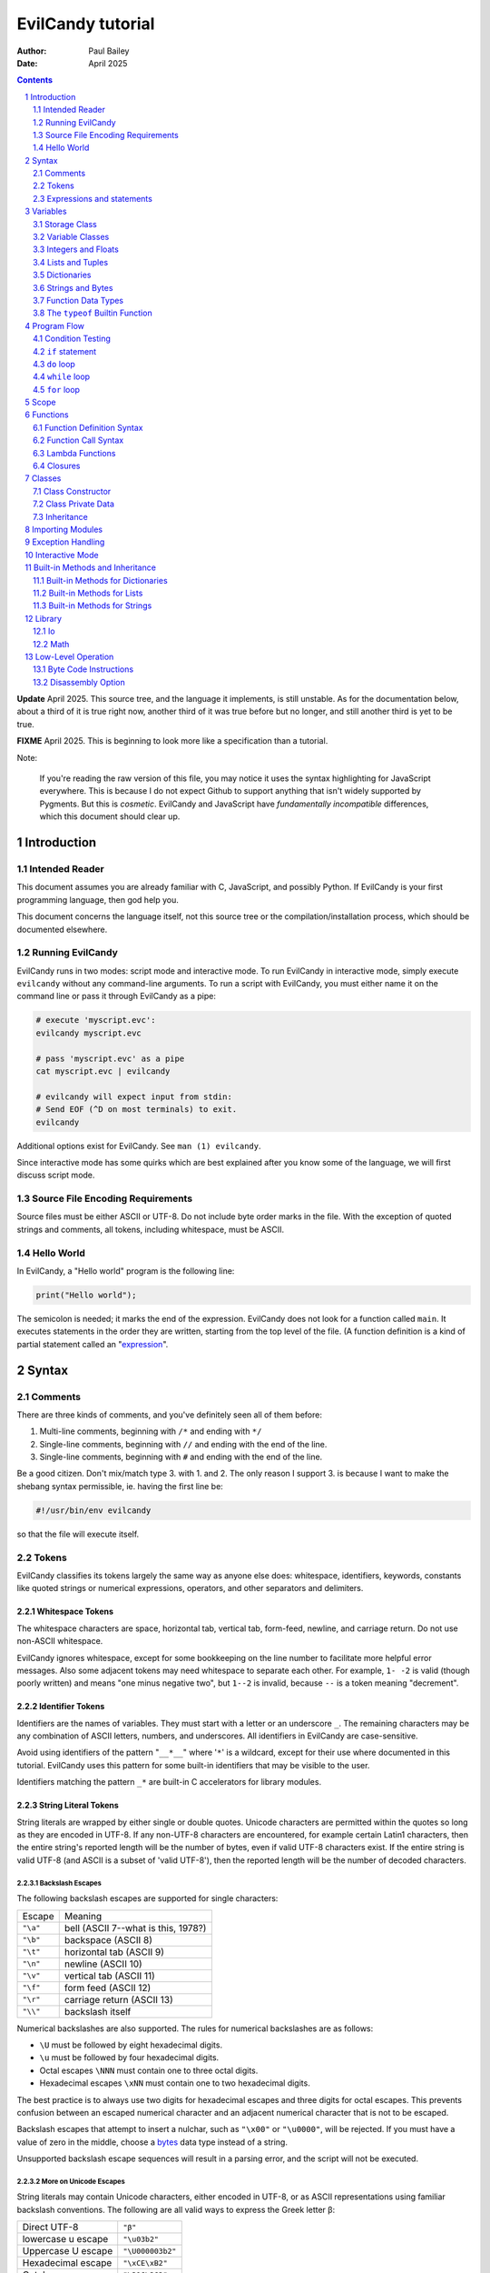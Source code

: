 ==================
EvilCandy tutorial
==================

:Author: Paul Bailey
:Date: April 2025

.. sectnum::

.. contents::
   :depth: 2

**Update** April 2025.  This source tree, and the language it implements,
is still unstable.  As for the documentation below, about a third of it
is true right now, another third of it was true before but no longer, and
still another third is yet to be true.

**FIXME** April 2025.  This is beginning to look more like a specification
than a tutorial.

Note:

        If you're reading the raw version of this file, you may notice
        it uses the syntax highlighting for JavaScript everywhere.
        This is because I do not expect Github to support anything that
        isn't widely supported by Pygments.  But this is *cosmetic*.
        EvilCandy and JavaScript have *fundamentally incompatible*
        differences, which this document should clear up.

Introduction
============

Intended Reader
---------------

This document assumes you are already familiar with C, JavaScript,
and possibly Python.  If EvilCandy is your first programming language,
then god help you.

This document concerns the language itself, not this source tree
or the compilation/installation process, which should be documented
elsewhere.

Running EvilCandy
-----------------

EvilCandy runs in two modes: script mode and interactive mode.
To run EvilCandy in interactive mode, simply execute ``evilcandy``
without any command-line arguments.  To run a script with EvilCandy,
you must either name it on the command line or pass it through
EvilCandy as a pipe:

.. code::

        # execute 'myscript.evc':
        evilcandy myscript.evc

        # pass 'myscript.evc' as a pipe
        cat myscript.evc | evilcandy

        # evilcandy will expect input from stdin:
        # Send EOF (^D on most terminals) to exit.
        evilcandy

Additional options exist for EvilCandy.  See ``man (1) evilcandy``.

Since interactive mode has some quirks which are best explained after
you know some of the language, we will first discuss script mode.

Source File Encoding Requirements
---------------------------------

Source files must be either ASCII or UTF-8.  Do not include byte order
marks in the file.  With the exception of quoted strings and comments,
all tokens, including whitespace, must be ASCII.

Hello World
-----------

In EvilCandy, a "Hello world" program is the following line:

.. code-block:: js

        print("Hello world");

The semicolon is needed; it marks the end of the expression.
EvilCandy does not look for a function called ``main``.
It executes statements in the order they are written,
starting from the top level of the file.  (A function definition
is a kind of partial statement called an
"`expression <Expressions and statements_>`_".

Syntax
======

Comments
--------

There are three kinds of comments, and you've definitely seen all of
them before:

1. Multi-line comments, beginning with ``/*`` and ending with ``*/``
2. Single-line comments, beginning with ``//`` and ending with the
   end of the line.
3. Single-line comments, beginning with ``#`` and ending with the
   end of the line.

Be a good citizen.  Don't mix/match type 3. with 1. and 2.  The only
reason I support 3. is because I want to make the shebang syntax
permissible, ie. having the first line be:

.. code-block:: bash

        #!/usr/bin/env evilcandy

so that the file will execute itself.

Tokens
------

EvilCandy classifies its tokens largely the same way as anyone else does:
whitespace, identifiers, keywords, constants like quoted strings or
numerical expressions, operators, and other separators and delimiters.

Whitespace Tokens
~~~~~~~~~~~~~~~~~

The whitespace characters are space, horizontal tab, vertical tab,
form-feed, newline, and carriage return.  Do not use non-ASCII whitespace.

EvilCandy ignores whitespace, except for some bookkeeping on the line
number to facilitate more helpful error messages.  Also some adjacent
tokens may need whitespace to separate each other.  For example, ``1- -2``
is valid (though poorly written) and means "one minus negative two",
but ``1--2`` is invalid, because ``--`` is a token meaning "decrement".

Identifier Tokens
~~~~~~~~~~~~~~~~~

Identifiers are the names of variables.  They must start with a letter
or an underscore ``_``.
The remaining characters may be any combination of ASCII letters, numbers,
and underscores.
All identifiers in EvilCandy are case-sensitive.

Avoid using identifiers of the pattern "``__*__``" where '``*``' is a
wildcard, except for their use where documented in this tutorial.
EvilCandy uses this pattern for some built-in identifiers that may be
visible to the user.

Identifiers matching the pattern ``_*`` are built-in C accelerators for
library modules.

String Literal Tokens
~~~~~~~~~~~~~~~~~~~~~

String literals are wrapped by either single or double quotes.
Unicode characters are permitted within the quotes so long as they
are encoded in UTF-8.  If any non-UTF-8 characters are encountered,
for example certain Latin1 characters, then the entire string's
reported length will be the number of bytes, even if valid UTF-8
characters exist.  If the entire string is valid UTF-8 (and ASCII
is a subset of 'valid UTF-8'), then the reported length will be the
number of decoded characters.

Backslash Escapes
`````````````````

The following backslash escapes are supported for single characters:

================ =====================================
Escape           Meaning
---------------- -------------------------------------
``"\a"``         bell (ASCII 7--what is this, 1978?)
``"\b"``         backspace (ASCII 8)
``"\t"``         horizontal tab (ASCII 9)
``"\n"``         newline (ASCII 10)
``"\v"``         vertical tab (ASCII 11)
``"\f"``         form feed (ASCII 12)
``"\r"``         carriage return (ASCII 13)
``"\\"``         backslash itself
================ =====================================

Numerical backslashes are also supported.  The rules for numerical
backslashes are as follows:

* ``\U`` must be followed by eight hexadecimal digits.
* ``\u`` must be followed by four hexadecimal digits.
* Octal escapes ``\NNN`` must contain one to three octal digits.
* Hexadecimal escapes ``\xNN`` must contain one to two hexadecimal digits.

The best practice is to always use two digits for hexadecimal escapes
and three digits for octal escapes.  This prevents confusion between
an escaped numerical character and an adjacent numerical character that
is not to be escaped.

Backslash escapes that attempt to insert a nulchar, such as ``"\x00"`` or
``"\u0000"``, will be rejected.  If you must have a value of zero in the
middle, choose a `bytes <Bytes Literals_>`_ data type instead of a string.

Unsupported backslash escape sequences will result in a parsing error,
and the script will not be executed.

More on Unicode Escapes
```````````````````````

String literals may contain Unicode characters, either encoded in
UTF-8, or as ASCII representations using familiar backslash
conventions.  The following are all valid ways to express the Greek
letter β:

================== ================
Direct UTF-8       ``"β"``
lowercase u escape ``"\u03b2"``
Uppercase U escape ``"\U000003b2"``
Hexadecimal escape ``"\xCE\xB2"``
Octal escape       ``"\316\262"``
================== ================

For the ``u`` and ``U`` escape, EvilCandy will encode the character as
UTF-8 internally.  Only Unicode values between U+0001 and U+10FFFF are
supported.

Quotation Escapes
`````````````````

If the string literal must contain the same quotation mark as the one
wrapping it, you may either backslash-escape it, or use the alternative
quote.  The following two lines will be interpreted exactly the same way:

.. code-block:: js

        "This is a \"string\""
        'This is a "string"'

String Literal Concatenation
````````````````````````````

Strings must begin and end on the same line.
If a string must wrap for the sake of readability,
write two string literals adjacent to each other.
The parser will interpret this as a single string token.
The following two examples are syntactically identical:

.. code-block:: javascript

        let s = "First line\n"  // first part of token
                "Second line";  // second part of token

.. code-block:: javascript

        let s = "First line\nSecond line";

Note:

        In EvilCandy's current implementation, this kind of concatenation
        is quicker than using the ``+`` operator, because it occurs while
        tokenizing the input.  The ``+`` operation, on the other hand,
        occurs at execution time, even when the l-value and r-value are
        expressed as literals.  This may change in the future.

Bytes Literals
~~~~~~~~~~~~~~

Bytes literals express the bytes data type (see `Strings and Bytes`_
below).  This is used for storing binary data in a octet sequence
whose values are within the range of 0 to 255.  Unlike with string
literals, bytes literals may contain a value of zero within.

Bytes literals are expressed with a letter ``b`` before the quotes.
As with string literals, they may be either single or double quotes.
Unlike strings, bytes literals must all be ASCII text.  To express
non-ASCII or unprintable values, use backslash escapes.  Do not
use Unicode escape sequences.  An example bytes literal:

.. code::

        b'a\xff\033\000b'

This expresses a byte array whose elements are, in order 97
(ASCII ``'a'``), 255 (``ff`` hex), 27 (``033`` octal), 0,
and 98 (ASCII ``'b'``).

Numerical Tokens
~~~~~~~~~~~~~~~~

EvilCandy interprets three kinds of numbers--integer, float, and complex.
See `Integers and Floats`_ how these are stored internally.

Literal expressions of these numbers follow the convention used by C,
except that you must not use numerical suffixes for integers or floats
Write ``12``, not ``12ul``; write ``12.0``, not ``12f``.  For complex
numbers, use only ``j`` or ``J`` as a numerical suffix for the imaginary
portion.  Do not use ``I``.  (Pretend like you're an engineer instead of
a computer scientist.)

The following table demonstrates various ways to express the number 12:

=========== ===========================
**integer expressions**
---------------------------------------
Decimal     ``12``
Hexadecimal ``0xC``
Octal       ``014`` [#]_
Binary      ``0b1100``
----------- ---------------------------
**float expressions**
---------------------------------------
Decimal     ``12.``, ``12.000``, *etc.*
Exponential ``12e1``, ``1.2e2``, *etc.*
----------- ---------------------------
**complex expressions**
---------------------------------------
Decimal     ``12 + 0j`` [#]_
Exponential ``12e1 + 0j``
=========== ===========================

Specific rules of numerical interpretation:
 * A prefix of '0x' or '0X' indicates a number in base 16 (hexadecimal),
   and it will be interpreted as an integer.
 * A prefix of '0b' or '0B' indicates a number in base 2 (binary),
   and it will be interpreted as an integer.
 * A number that has a period or an 'E' or 'e' at a position appropriate
   for an exponent indicates a base 10 float.
 * A number with an upper or lower-case ``j`` will be interpreted as an
   imaginary component of a complex number, whose value will be
   interpreted as a base 10 float [#]_.
 * A number beginning with a '0' otherwise indicates a base 8 (octal)
   number, and it will be interpreted as an integer.
 * The remaining valid numerical representations--those beginning with
   '1' through '9' and continuing with '0' through '9'--indicate a base 10
   (decimal) number, and they will be interpreted as an integer.

Note:

.. [#]
        The Python-style ``0o`` prefix for an octal number is not
        supported in this version.  It may be added in the future.

.. [#]
        There is no need to use decimals to "force" a complex number's
        components to be stored as floating-point values.  The 'j' suffix
        does that sufficiently enough

.. [#]
        Currently, there is no literal expression for a full real/complex
        value pair in a complex number.  An expression like ``1 + 1j``
        will actually be interpreted as two numbers: the integer 1 and
        the complex number (0 + 1j).  The addition will take place during
        runtime to convert the expression into a single complex number.
        Syntactically this is all the same thing, but speed improvements
        can be made in the future.

Keyword Tokens
~~~~~~~~~~~~~~

The following keywords are reserved for EvilCandy:

**Table 1**

============ ============ =============
Reserved Keywords
=======================================
``break``    ``continue`` ``catch``
``do``       ``else``     ``let``
``false``    ``finally``  ``for``
``function`` ``global``   ``has``
``if``       ``null``     ``return``
``this``     ``throw``    ``true``
``try``      ``while``
============ ============ =============

All keywords in EvilCandy are case-sensitive.  None are "soft"; you
cannot, for example, declare a variable named ``function``.  (Built-in
functions might be thought of as "soft keywords", however, since they
exist as global variables; local variables take precedence over global
variables.)

Operators
~~~~~~~~~

Besides *relational operators*, which will be discussed in `Program Flow`_,
EvilCandy uses the following operators:

**Table 2.**

+---------+-------------------------+
| Operator| Operation               |
+=========+=========================+
| *Binary Operators* A OPERATOR B   |
+---------+-------------------------+
| ``+``   | add, concatenation [#]_ |
+---------+-------------------------+
| ``-``   | subtract                |
+---------+-------------------------+
| ``*``   | multiply                |
+---------+-------------------------+
| ``/``   | divide                  |
+---------+-------------------------+
| ``%``   | modulo (remainder)      |
+---------+-------------------------+
| ``**``  | exponentiation          |
+---------+-------------------------+
| ``&&``  | logical AND             |
+---------+-------------------------+
| ``||``  | logical OR              |
+---------+-------------------------+
| ``&``   | bitwise AND [#]_        |
+---------+-------------------------+
| ``|``   | bitwise OR              |
+---------+-------------------------+
| ``<<``  | bitwise left shift      |
+---------+-------------------------+
| ``>>``  | bitwise right shift     |
+---------+-------------------------+
| ``^``   | bitwise XOR             |
+---------+-------------------------+
| *Unary Operators* (before operand)|
+---------+-------------------------+
| ``!``   | logical NOT             |
+---------+-------------------------+
| ``~``   | bitwise NOT             |
+---------+-------------------------+
| ``-``   | negate (multiply by -1) |
+---------+-------------------------+
| *Unary Operators* (after operand) |
+---------+-------------------------+
| ``++``  | Increment by one [#]_   |
+---------+-------------------------+
| ``--``  | Decrement by one        |
+---------+-------------------------+
| *Ternary Operators* [#]_          |
+---------+-------------------------+
| ``?``   |                         |
+---------+-------------------------+
| ``:``   |                         |
+---------+-------------------------+
| *Assignment Operators* [#]_       |
+---------+-------------------------+
| ``=``   | res = rval              |
+---------+-------------------------+
| ``+=``  | res = lval ``+`` rval   |
+---------+-------------------------+
| ``-=``  | res = lval ``-`` rval   |
+---------+-------------------------+
| ``*=``  | res = lval ``*`` rval   |
+---------+-------------------------+
| ``/=``  | res = lval ``/`` rval   |
+---------+-------------------------+
| ``%=``  | res = lval ``%`` rval   |
+---------+-------------------------+
| ``&=``  | res = lval ``&`` rval   |
+---------+-------------------------+
| ``|=``  | res = lval ``|`` rval   |
+---------+-------------------------+
| ``<<=`` | res = lval ``<<`` rval  |
+---------+-------------------------+
| ``>>=`` | res = lval ``>>`` rval  |
+---------+-------------------------+
| ``^=``  | res = lval ``^`` rval   |
+---------+-------------------------+

.. [#] For string and bytes data types, the plus operator concatenates
       the two strings.

.. [#] Except for the modulo operator, bitwise operators are valid when
       operating on integers, but not on floats.

.. [#] The "pre-" and "post-" of preincrement and postincrement are
       undefined for EvilCandy.  Currently increment and decrement
       operations must be their own expressions.

.. [#] The C-like ternary ``y ? a : b`` will evaluate to ``a`` if ``y``
       is true and ``b`` if ``y`` is false.  Currently, however, both
       ``a`` and ``b`` will be evaluated, so do not use this if there
       are side effects.

.. [#] In-place assignment operators (ie. ``+=`` instead of just ``=``
       are currently only permitted for primary variables, not their
       elements.  ``x += 2;`` is permitted, but not ``x.y += 2;``.  In the
       latter case, you need to express ``x.y = x.y + 2;``.


Expressions and statements
--------------------------

An *expression* is anything that can evaluated and assigned to a single
variable, such as ``1``, ``(1+x)/2``, ``my_function_result()``, and so on.

A *statement* may contain expressions.  Statements take two forms:

:single-line:   *stmt* ``;``
:block:         ``{`` *stmt* ``;`` *stmt* ``;`` ... ``}``

Blocks may be nested, thus each *stmt* above may be a block instead
of a single-line statement, in which case the semicolon is not required.
Braces can also be used to prevent `namespace clutter <Scope_>`_ when temporary
variables are needed.

Valid statements are:

Declaration
     ``let`` | ``global`` *identifier* [``=`` *expr*]

Assignment
     *identifier* | *expr* ``=`` *expr*

Expression [#]_
     *expr*

Program flow
     ``if (`` *expr* ``)`` *stmt* [``else`` *stmt*]

Program flow
     ``while (`` *expr* ``)`` *stmt*

Program flow
     ``do`` *stmt* ``while (`` *expr* ``)``

Program flow
     ``for (`` *stmt* ... ``)`` *stmt* [``else`` *stmt*]

Return
     ``return`` [*expr*]

Break
     ``break``

Continue
     ``continue``

Throw Exception
     ``throw`` *expr*

Handle Exception
     ``try`` *stmt*
     ``catch (`` *identifier* ``)`` *stmt*
     [``finally`` *stmt*]

Nothing [#]_

.. === ======================== ===================================================
.. 1.  Declaration              ``let`` | ``global`` *identifier* [``=`` *expr*]
.. 2.  Assignment               *identifier* ``=`` *expr*
.. 3.  Expression [#]_          *expr*
.. 4.  Program flow             ``if (`` *expr* ``)`` *stmt* [``else`` *stmt*]
.. 5.  Program flow             ``while (`` *expr* ``)`` *stmt*
.. 6.  Program flow             ``do`` *stmt* ``while (`` *expr* ``)``
.. 7.  Program flow             ``for (`` *stmt* ... ``)`` *stmt* [``else`` *stmt*]
.. 8.  Return                   ``return`` [*expr*]
.. 9.  Break                    ``break``
.. 10. Continue                 ``continue``
.. 11. Throw Exception          ``throw`` *expr*
.. 12. Handle Exception         ``try`` *stmt*
..                              ``catch (`` *identifier* ``)`` *stmt*
..                              [``finally`` *stmt*]
.. 13. Nothing [#]_
.. === ======================== ===================================================

.. [#] *expr* has limitations when starting a statement, see below.

.. [#] ie. a line that's just a semicolon ``;`` or a block that's just ``{}``.

Expressions
~~~~~~~~~~~

Above, *expr* means "thing that can be evaluated and stored in a
single variable". Some examples:

* Combination of literals and identifiers:

.. code-block:: js

        (1 + 2) / x

* Function definition:

.. code-block:: js

        function() {
                do_something();
        }

* List definition:

.. code-block:: js

        [ "this", "is", "a", "list" ]

* Dictionary definition:

.. code-block:: js

        { 'a': 1, 'b': 2 }

Some expressions are not permitted at the beginning of a statement.
A dictionary literal will be interpreted as the start of a block statement
(and will very shortly result in a syntax error).  Expressions beginning
with an *identifier* may not start a statement unless they are function
calls.  Otherwise EvilCandy will assume they are assignments (``x = y;``)
or empty expressions (``x;``), and throw a SyntaxError if the statement
does not match these patterns.  Outside of interactive mode, it makes
little sense anyway to make a statement with only an expression, unless
it has side effects (such as function calls).

But, for the sake of interactive mode, you can work around this by
wrapping the expression in parentheses.  So while this won't work:

.. code-block:: js

        // will cause a SyntaxError
        x + 1;

this will:

.. code-block:: js

        // will work
        (x + 1);

When parentheses surround only one expression this way, it will not
evaluate to a tuple.  It also has the benefit of making clear that the
statement is an expression.  Although EvilCandy will allow a statement
like:

.. code-block:: js

        // bad style  :(
        function(arg) {
                do_something();
        }(my_arg);

the better way to express it is

.. code-block:: js

        // better style :)
        (function(arg) {
                do_something();
        })(my_arg);

In the former case, it is not as obvious that the anonymous function
is being invoked as an IIFE.

let and global statements
~~~~~~~~~~~~~~~~~~~~~~~~~

``let`` and ``global`` are used for declaring primary variables, but not
their elements.  In an expression like ``big.giant['mess'].of().stuff``,
the first element, ``big``, is the primary variable, ``giant`` is an
element belonging to ``big``, and the rest are descendents.  ``let`` and
``global`` are only used for ``big`` in this case.

You may state:

.. code-block:: js

        let x = a;      // permissible

but not:

.. code-block:: js

        let x.y = a;    // not permissible

Variables
=========

Storage Class
-------------

Abstracting away how it's truly implemented, there are three storage
classes for variables:

1. *automatic* variables, those stored in what can be thought of as
   a stack.  These are destroyed by garbage collection as soon as
   program flow leaves scope.
2. *closures*, which are created dynamically during the instantiation of
   a new function handle.  These will be explained in greater depth later
   on.
3. *global* variables, which are a part of the global symbol table, and
   are available to all functions, even outside of a script's execution
   (if, say, a script is loaded by another).

Declaring variables
~~~~~~~~~~~~~~~~~~~

The JavaScript ``var`` keyword does not exist in EvilCandy.

Global and automatic variables have a very simple declaration syntax:

* All automatic variables must be declared with the ``let`` keyword:

  .. code-block:: js

          let x;  // or "let x = some_expression;"

* All global variables must be declared with the ``global`` keyword:

  .. code-block:: js

          global x; // or "global x = some_expression;"

This is true *no matter where you are in the program flow*.  This is
important for a couple of reasons.  First, you do not want to declare
a global variable inside of a function or program flow statement
which may execute more than once, or you will get an error.  Second,
functions cannot access automatic variables at the file scope after
the functions' instantiations.

This merits special attention, because it is fundamentally different
from both JavaScript and Python.  **File-scope automatic variables
are not "global" to the functions within that file**.  Instead they
become Closures_, just as a parent function's local variables become
closures to a nested function.  Given the following code:

.. code-block:: js

        global a = 10;
        let b = 10;
        let myfunc = function() {
                a++;
                b++;
        };
        myfunc();
        myfunc();
        print('a:', a)
        print('b:', b));

The output will be:

.. code::

        a: 12
        b: 10

This is because ``b`` inside of ``myfunc`` is a *closure*, a variable
which was instantiated with a value of 10 when ``myfunc`` was created.
Any manipulation of ``b``, reading or writing, done by ``myfunc`` upon
later calls to it will be with the closure, not the outer variable.
*Full* access to automatic variables is only available to code at the
same function scope, where a script is thought of as a function itself.
(There's an additional block-level scope for program flow, but that does
not create closures from variables in the same function; this is
discussed in Scope_ below).

If a script needs its nested functions to access several script-level
variables normally, it can instead create a single file-scope dictionary,
for example ``let locals = { /*...*/ }``.  This works because dictionaries
are mutable objects (see `Dictionaries`_ below).  It has the added benefit
of clarity.  If you see ``locals.x`` instead of just ``x``, it's clearer
what's being manipulated.

If a script at any level tries to access a variable that has not yet been
declared, the global-variables will be searched, even if no ``global``
declaration has been made.  (Implementation-wise, global variables are
entries in a dictionary.)  This is because the parser cannot tell if a
symbol is expected to have been added by an imported script or not.  So
if the symbol truly does not exist, it will be a runtime error instead of
a load-time error.  To catch these mistakes sooner, at parsing time,
instead of later, global variables are generally to be avoided.  See
`Importing Modules`_ below how a source-tree of EvilCandy scripts can be
run from the top level without having to add global variables.

Implementation note:

   Automatic variables are not, in the low-level implementation,
   accessed by name.  Rather, they are accessed as offsets from a frame
   pointer, cooked into the pseudo-assembly instructions at parsing time.
   It means that automatic variables are technically much faster than
   global variables.  This speed advantage is mostly only useful with
   algorithmically intense pure functions which need to repeatedly
   manipulate local variables.

   On the other hand, most other kinds of data accesses will be to a
   variable's dictionary attributes, which has approximately the same
   speed as accessing global variables.  So the real reason to avoid
   unnecessary global variables at the file scope is not speed; it's
   just to prevent namespace clutter.

:TODO: niche topic, move these elsewhere

There are two instances where global variables can be quite useful:

1. Prevent cyclic importing of the same script.  When EvilCandy detects
   runaway recursion, it will not raise an exception.  Instead it will
   print a fatal-error message and abort.  This is a problem for complex
   projects where a top-level script may have to import an entire
   hierarchy of subordinate scripts.  Global variables can work around
   this roughly the way preprocessor macros can prevent C headers from
   recursively including themselves:

   .. code::

        $ cat definitions.evc   # some import named 'definitions.evc'

        if (!exists('MYPROJECT_DEFINITIONS_EVC')) {
                global MYPROJECT_DEFINITIONS_EVC;

                // The rest of the script here
        }
        // script returns 'null' by default

2. A work-around for an interactive-mode quirk, where the stack is
   cleared for every top-level statement.  This is considered a design
   flaw, so it may get fixed in a later versions of EvilCandy.

   .. code::

        $ ./evilcandy

        let a = 1;
        print(a);
        [EvilCandy] NameError Symbol a not found

        # need a to be global
        global a = 1;
        print(a);
        1

        # alternatively, wrap it all in a function or a block.
        {
                let a = 1;
                print(a);
        }
        1

Variable Classes
----------------

Besides storage class, variables also have their own properties,
attributes, behavior, etc., usually called "class", but which
I'll usually call "type" (a consequence of writing too much C).

The default class of variable is ``null``, whose type is "empty".
When declaring a variable without an initializer, it is set to this.
The table below lists the other main types.  More exist, but these
are the ones that can be initialized with a literal expression
or sequence of literal expressions.  Others require at least a
built-in function to create.

**Table 4**

========== ========================== =========
Type       Declaration Example        Mutable?
========== ========================== =========
integer    ``let x = 0;``             no
float      ``let x = 0.;``            no
list       ``lex x = [];``            yes
dictionary ``let x = {};``            yes
tuple      ``let x = ();`` [#]_       no
string     ``let x = "";``            no
bytes      ``let x = b"";``           no
function   ``let x = function() {;}`` no
========== ========================== =========

.. [#]
        When expressing a tuple literally, it may have two or more
        elements, or none.  Parentheses wrapped around exactly one
        element will cause the expression to evaluate to that element
        rather than a tuple.

*Mutable* and *immutable* are terms I am borrowing from Python.
I would prefer to use "pass-by-reference" or "pass-by-value",
but that would confuse anyone trying to develop the interpreter's C code,
since under the hood *everything* is pass-by-reference.
But at the script level, there are no
"pointers" in EvilCandy; there are only the *names* of variables (another
term I'm borrowing from Python).  When modifying an "immutable" variable
like an integer named, say, "x", it means that "x" will no longer point
at the old variable and will instead point at the new variable.

"Mutable" variables, on the other hand, are murkier.  A list could undergo
an operation that modifies itself, and thus all *names* pointing at it
will simultaneously have a variable that was modified under their feet.
But any assignment to a *name* will still replace the old handle with
the new one (unless, by chance, the *name* is merely getting assigned to
the same variable it is pointing at).

Since I can't think of a less confusing way to put it, I will
just demonstrate in code by example.

Immutable example (strings, integers, floats, bytes):

.. code-block:: js

        let a = 'hello';
        let b = a;
        b += ' world';  // will not affect a
        print(a);
        print(b);

The output will be:

.. code::

        hello
        hello world

Mutable example (dictionaries, lists):

.. code-block:: js

        let a = [0, 1, 2];
        let b = a;
        b[0] = 'not zero';  // will affect a too
        print(a);
        print(b);

The output will be:

.. code::

        ['not zero', 1, 2];
        ['not zero', 1, 2];

This mutability of lists and dictionaries is preferable in many cases
(for example, when multiple methods of the same instance need to
manipulate the same private data, a mutable closure is essential).
But there are ways to make shallow copies.

.. code-block:: js

        let d1 = { 'a': 1, 'b': 2 };
        let a1 = [ 'a', 'b', 'c' ];

        // use .copy() for dictionary or just slicing for list
        // to get a shallow copy of a1 and d1
        let d2 = d1.copy();
        let a2 = a1[:];

        // these will not affect d1 or a1
        d2.a = 'not 1';
        a2[0] = 'z';

All *names* in EvilCandy are dynamically typed.  That is, if you declare
``x`` to be an integer and later assign the value ``"some string"`` to
it, then it will now become a string.  This does not require you to
re-declare the variable; doing so will result in an error if it is in
scope.

Integers and Floats
-------------------

All integers are stored as *signed* 64-bit values.
The highest positive integer that can be processed by EvilCandy
is 9223372036854775807.  The lowest negative integer that can
be processed by EvilCandy is -9223372036854775808.

All floats are stored as IEEE-754 double-precision floating point
numbers.  The largest-magnitude finite value of a float in EvilCandy
is positive or negative 1.7976931348623157e+308.  The
smallest-magnitude non-zero value is 2.2250738585072014e-308.

The literal expression of integers and floats are discussed
in `Numerical Tokens`_.

When both integers and floats are used in calculations, the
result will always be float.

.. code::

        print(2 / 3);
        0
        print(2.0 / 3);
        0.66666666666666663

Lists and Tuples
----------------

Lists are rudimentary forms of numerical arrays.  These are not
efficient at managing large amounts of data.
Use bytes for that.  (There is also a "floats" data type in
development for manipulation of large arrays of numbers,
such as for DSP or statistics.)

Once created, lists may not be indexed outside of their bounds.
Lists have a built-in method ``.append`` that may be used to
grow the list.

Set an existing member of a list using the square-bracket notation:

.. code-block:: js

        x[3] = 2;

De-reference lists with the same kind of notation:

.. code-block:: js

        y = x[3];

In the above example, ``3`` may be a variable or more complex expression,
but it **must** evaluate to an integer.  It may not be floating point or
string.

Slices are also permitted, however the value will be another list, even
if the resulting size is one:

.. code-block:: js

        let x = [1, 2, 3];
        print(x[1]);
        print(x[1:2]);

will produce an output of:

.. code::

        2
        [2]

Declare a list containing multiple entries with commas between them,
like so:

.. code-block:: js

        let x = [1, 4, 2];

Do **not** place a comma after the last variable.

:TODO: Too strict? Neither Python nor JavaScript enforces this.

Lists are mutable.  In the example:

.. code-block:: js

        let x = [1, 3, 4];
        let y = x;
        y[0] = 0;

The last line will change the contents of ``x`` as well as ``y``.
However, slices create new lists, so if you prefer that ``y`` receive
a shallow copy of ``x``, you can do the following:

.. code-block:: js

        let x = [1, 2, 4];
        let y = x[:];
        y[0] = 0;

Setting ``y[0]`` in this way will not affect ``x``.

Tuples are the same as lists in every way but three:

1. Tuples expressions use parentheses instead of square brackets.
2. Tuples are immutable, while lists are not.
3. Tuples cannot be expressed literally with a single value, or the
   expression will be the value contained, not a tuple.  ``(1)``
   will evaluate to the integer 1, not a tuple containing 1 [#]_

.. [#]  I'm working on a built-in function that can create a tuple
        of any size.

Dictionaries
------------

A dictionary is referred to as an "object" in JavaScript.  There are
good reasons to keep that terminology, since EvilCandy's
JavaScript-like notation for dictionaries treats its members like class
attributes.  This is the data class for building up user-defined object
classes.  However, I chose the Python terminology, because calling one
object an "object" to distinguish it from other objects is just plain
confusing.

A dictionary is an associative array--an array where you may de-reference
it by enumeration instead of by index number.

Dictionary Literals
~~~~~~~~~~~~~~~~~~~

A dictionary may be declared in an initializer using syntax of the form::

        {
                KEY_1: VALUE_1,
                KEY_2: VALUE_2,
                ...
                KEY_n: VALUE_n
        }

as in the example:

.. code-block:: js

        let x = {
                thing: 1,
                foo: function () { bar(); }
        };

Note the lack of a comma between the last attribute and the closing
brace.  Unlike with most JavaScript interpreters, this is strictly
enforced with EvilCandy.

A **key** may be either an identifier token or quoted text.  This could be
useful if you want keys that have non-ASCII characters or characters
that violate the rules of identifier tokens [#]_:

.. code-block:: js

        let mydict = {
                pi:  3.14159,
                '✓': 'checkmark'
        };

Take care to be consistent how Unicode combinations are entered,
or you may unwittingly use the wrong key later when trying to
retrieve the value.
An explanation of the normalization issue can be found at Unicode's
website `here <https://unicode.org/reports/tr15/>`_.)
Currently EvilCandy does not perform NFKC normalization on Unicode
characters.
Bytes expressions are not allowed for dictionary keys.

.. [#]
        Currently keys may not be bytes objects, but that may change
        in the future.

A **value** may be any data type the user has access to.  Since these
could be functions, dictionaries are useful for object-oriented
programming (see Classes_ below).

While expressing dictionary literals, its values and keys need
not be literals; they may be computed in runtime instead.  However,
the computed keys must be in square brackets, and they must evaluate
to a string data type:

.. code-block:: js

        let key = 'a';
        let value = 1;

        let dict1 = { key: value };
        let dict2 = { [key]: value };

        print('dict1: ', dict1);
        print('dict2: ', dict2);

will output

.. code-block::

        dict1: {'key': 1}
        dict2: {'a': 1}

Note:

        Although this makes it possible to runtime-generate keys, for
        example you could express an entry as ``[k1+k2]: val``,
        this may affect speed due to the increased probability of
        repetitive hash calculating on later dictionary lookups.


Adding Dictionary Attributes
~~~~~~~~~~~~~~~~~~~~~~~~~~~~

A dictionary may be assigned an empty associative array (``{}``),
and have its attributes added later.  Unlike with lists, you do not
need a special "append" callback:

.. code-block:: js

        let x = {};

        // 'thing' does not exist yet; this will create it
        x['thing'] = 1;

        // 'thing' uses valid identifier syntax, so you may also use dot notation.
        x.thing = 2;

The associative-array notation requires the attribute key to be written
as either a quoted string (``'thing'`` in the example above),
or as a variable which evaluates to a string, like so:

.. code-block:: js

        let key = 'thing';
        x[key] = 1;

Either way, if the key's characters adhere to the rules of an identifier
token, it may still be de-referenced using dot notation.

.. code-block:: js

        x['thing'] = 1;
        // this works because 'thing' is a valid identifier name
        let y = x.thing;

Getting Dictionary Attributes
~~~~~~~~~~~~~~~~~~~~~~~~~~~~~

A dictionary may be de-referenced using the same kind of notation
used for setting attributes: dot notation and associative-array
notation.

.. code-block:: js

        let a = x.thing;
        let b = x["thing"];

Unlike with setting a dictionary's entries, you may not read
an entry unless it already exists.

.. code-block:: js

        let a = { 'a': 1 };
        let x = a.a;    // vailid
        let y = a.b;    // invalid! You will receive an error.

To be sure a dictionary has an entry before accessing it,
use the dictionary's built-in ``.hasattr`` method.

.. code-block:: js

        let y;
        if (a.hasattr('b')) {
                y = a.b;
        } else {
                // do some error handling
                ;
        }

Note:

        See rant above.  EvilCandy does not distinguish between an object
        class's built-in attributes and a dictionary's entries.  Compare
        this to Python's distinct ``hasattr`` and ``in`` keywords.  This
        is simultaneously one of the best and one of the most annoying
        things about JavaScript which EvilCandy nevertheless imitates.)

:TODO:
        The remaining subsections for "Dictionaries" are out of date
        and don't belong here anyway.  Move them to a section on
        user-defined classes and rewrite them there.

Dictionary Insertion Order
~~~~~~~~~~~~~~~~~~~~~~~~~~

Dictionary insertion order is not preserved, nor may its contents be
accessed with numerical subscripts.  When iterating over the members
of a dictionary, however, the iteration will be in alphabetical order
of its keys.

Dictionary Union Operator
~~~~~~~~~~~~~~~~~~~~~~~~~

The pipe character ``|`` acts as a union operator when its left and
right values are both dictionaries.  In the case of

.. code:: js

        c = a | b;

``c`` will be set to a dictionary that has all of ``a``'s contents as
well as ``b``.  If there are any matching keys between the two, the
right-hand side will take precedence.  `Inheritance`_ might look like:

.. code:: js

        let new_obj = base_1() | base_2() | {
                /* ...new or overriding values... */
        };

where ``base_x()`` are base-class constructors which return dictionaries
for  ``new_obj`` to inherit, and the dictionary on the right contains
either additional values or overriding values which are specific for the
newly created.  This does not perform any in-place manipulation; the
dictionaries in the union loop will not be affected, except for the
result, ``new_obj`` [#]_.

This is also useful for selectively overriding default parameters (see
the ``makebox`` example in `Function Definition Syntax`_ below).

.. [#]

        As an implementation note, there is a slight speed advantage to
        an in-place operation, but it is far *too* slight to justify
        itself compared to the cleanliness and consistency of treating
        all binary operators in the same way for every type.

Strings and Bytes
-----------------

In EvilCandy a string is a sequence of text.  Internally, they are
nulchar-terminated C strings with additional metadata.  They can be
represented by string literals (see `String Literal Tokens`_ above).

Bytes are binary data arrays whose values are unsigned, in the range
0 to 255.

Strings are intended to be thought of in a more abstract sense than
bytes.  When iterated over or accessed by subscript, bytes return an
integer and strings return a single-character string.

.. code-block:: js

        let mybytes  = b'hello';
        let mystring = 'hello';
        print(mybytes[0]);
        print(mybytes[0:1]);
        print(mystring[0]);

will output:

.. code-block:: js

        104
        b'h'
        h

Bytes and strings are both immutable.  You may read a subscript but you
may not assign a subscript.

Function Data Types
-------------------

A function executes code and returns either a value or an empty variable.

In EvilCandy, **all functions are anonymous**.
The familiar JavaScript notation:

.. code-block:: js

        function foo() {...

is **not** permitted.  Instead declare a function by assigning it
to a variable:

.. code-block:: js

        let foo = function() {...

(More on this `later <Functions_>`_ when I get into the weeds of
IIFE's, lambdas, closures, and the like...)

The ``typeof`` Builtin Function
-------------------------------

A variable can have its type checked using the builtin ``typeof``
function.  This returns a value type string.  Depending on the
type, it will be one of the following:

**Table 5**

========== =======================
Type       ``typeof`` Return value
========== =======================
bytes      "bytes"
dictionary "dictionary"
float      "float"
function   "function"
integer    "integer"
list       "list"
null       "empty"
string     "string"
tuple      "tuple"
========== =======================

Program Flow
============

In this section, *condition* refers to a boolean truth expression.
Since program flow requires this, let's start there...

Condition Testing
-----------------

*condition* is evaluated in one of two ways:

1. Comparison between two objects

   *expr* OPERATOR *expr*

2. Comparison using the ternary operators

   *expr* ``?`` *expr* ``:`` *expr*

3. Testing a single object for truthiness:

   *expr*


Condition testing may be expanded with boolean operators
already mentioned (``&&``, ``||``, etc.).  The final result
will be either ``true`` or ``false``.

Comparison between two objects
~~~~~~~~~~~~~~~~~~~~~~~~~~~~~~

Comparisons have two expressions with a relational
operator between them.  The relational operators are:

**Table 6**

======== ========================
Operator Meaning
======== ========================
==       Equals
!=       Not equal to
<=       Less than or equal to
>=       Greater than or equal to
<        Less than
>        Greater than
``has``  Contains as an element
======== ========================

If the two values are an integer and a float (in either order), then
the integer's floating point conversion will be used for the comparison.
In all other occasions where the left and right values are **different
types**, the result will be a string comparison of their type names.

The **has** keyword is a special kind of binary operator.  The expression
``a has b`` is true if ``b`` is an element contained by ``a`` [#]_.
This keyword is for stored element only, not built-in attributes or
properties of the class.
``'abc' has 'ab'`` will be true but ``'abc' has 'rstrip'`` will be false.
This can be used to prevent exceptions before dereferencing a dictionary
in case the key is not found.

.. code-block:: js

        if (arg has 'sep')
                sep = arg.sep;
        else
                sep = my_default_sep;

However, there are far more efficient ways of doing this rather than
using ``has``.  In cases of keyword-argument unpacking, use a dictionary
union operator ``|`` to let users overrule a dictionary of defaults whose
keys are certain to exist.  In cases where a key is considered
non-optional or a missing key is considered an error, wrap the code in a
``try``/``catch`` statement, so that the slow path occurs only when a
dictionary's key is missing, and the normal path wastes no time with
checking.

Do not compare one object to ``true`` or ``false`` directly.  Instead,
use the single-object method.

.. [#]

        I would have used Python's ``in`` keyword, which is just the
        same thing but with the object and subject swapped, but that
        would encourage users to use the wrong format for ``for`` loops
        and then get frustrated with the syntax errors.

Testing a single object for truthiness
~~~~~~~~~~~~~~~~~~~~~~~~~~~~~~~~~~~~~~

Boolean expressions ``true`` and ``false`` are actually integer types.
They are aliases for 1 and 0, respectively.  They were intended for
convenient assignments and return values, not for comparisons.  The
expressions ``(null == false)`` and ``(null == true)`` *both* evaluate
to ``false``!  So instead of ``if (my_variable == true)`` you should
just use ``if (my_variable)``, which means "does this expression evaluate
to 'true'?".

The following conditions result in a variable evaluating to *true*:

:FIXME: This table is what it **should** be, I need to update code (see `to-do <./to-do.txt>`_)

**Table 7**

============ ==================================================
Type         Condition
============ ==================================================
empty (null) false always
integer      true if != 0
float        true if != 0.0
list         true if its size is greater than zero
bytes        true if its size is greater than zero
tuple        true if its size is greater than zero
dictionary   true if it has at least one entry
string       true if not the empty "" string
function     true always
============ ==================================================

``if`` statement
----------------

An ``if`` statement follows the syntax::

        if (CONDITION)
                STATEMENT

If *statement* is multi-line, it must be surrounded by braces.

If condition is true, *statement* will be executed, otherwise it will
be skipped.

``if`` ... ``else if`` ... ``else`` chain
~~~~~~~~~~~~~~~~~~~~~~~~~~~~~~~~~~~~~~~~~

The ``if`` statement may continue likewise::

        if ( CONDITION_1 )
                STATEMENT_1
        else if ( CONDITION_2 )
                STATEMENT_2
        ...
        else
                STATEMENT_N

This is analogous to the ``switch`` statement in C and JS (but which is
not supported here).

``do`` loop
-----------

The ``do`` loop takes the form::

        do
              STATEMENT
        while ( CONDITION );

*statement* is executed the first time always, but successive executions
depend on *statement*.

``while`` loop
--------------

The ``while`` loop takes the form::

        while ( CONDITION )
                STATEMENT

``for`` loop
------------

There are two kinds of ``for`` loops.

C-Style ``for`` loop
~~~~~~~~~~~~~~~~~~~~

The statement::

        for ( STATEMENT_1; CONDITION; STATEMENT_2 )
                STATEMENT_3

is equivalent to::

        STATEMENT_1
        while ( CONDITION ) {
                STATEMENT_3
                STATEMENT_2
        }

The iteration step (the *statement_2* part of the ``for`` loop header)
is one of only two cases where a single-line expression does not end in a
semicolon; the other is with EvilCandy's notation for tiny lambdas.

You may declare the iterator in *statement_1* with ``let``, e.g.:

.. code-block:: js

        for (let i=0; i < n; i++) {...

in which case ``i`` will be visible inside the loop but not outside of
it.  However, this only works if ``i`` has not been declared yet in the
outer scope, or you will get a multiple-declaration error.  (See Scope_.)

**This is highly deprecated.** It's great for a low-level language like
C, but not so great for a high-level language like EvilCandy.  Use the
method discussed below instead.

EvilCandy-Preferred ``for`` loop
~~~~~~~~~~~~~~~~~~~~~~~~~~~~~~~~

The statement::

        for ( NEEDLE, HAYSTACK )
                STATEMENT

is equivalent to Python's

.. code-block:: python

        for NEEDLE in HAYSTACK:
                STATEMENT

*needle* must be a single-token identifier, declaring a new local
variable which will only be visible within the scope of the for loop.
This is (currently) the only occasion outside of a function definition
where an automatic variable may be declared without the ``let`` statement.

*haystack* is an iterable object, and for each iteration of the loop,
*needle* will be set to a different member of *haystack*, in order.
If *haystack* is a dictionary (and therefore not sequential), then
*needle* will be set to each member of its keys rather than its values.
Since the insertion order is not preserved for dictionaries, the order of
iteration will be alphabetical instead.

In EvilCandy, a trivial example may be the following, which prints
all the keys and values in some dictionary ``mydict``:

.. code-block:: js

        for (key, mydict) {
                print('key:', key);
                print('val:' mydict[key]);
        }

If you need to iterate over a sequence of numbers, you can use the
``range()`` built-in function to create an object which will iterate for
you.  This is based on Python's range object.  As with Python, a
``range`` object is highly compact; its members are not stored in memory,
but rather they are retrieved algorithmically upon request; considering
that only three parameters (start, stop, and step) constitute all the
necessary computation, this is actually faster in EvilCandy than its C-style for loop.
the built-in ``range()`` function takes 1 to three arguments, all integers.
The prototype is:

.. code::

        // when start and step are not provided as arguments,
        // the defaults are start=0 and step=1
        range(STOP);
        range(START, STOP);
        range(START, STOP, STEP);

For those who prefer the JavaScript-like ``.foreach`` object methods,
these exist too, but they have the overhead of frame swapping, and should
not be used in algorithmically intense scenarios.

``for`` - ``else`` combination
~~~~~~~~~~~~~~~~~~~~~~~~~~~~~~

Warning! Deprecated!

        'else' will be replaced by a different keyword

        Even though I dislike keyword bloat, repurposing 'else' here is
        poorly suited to EvilCandy's JS-like notation, where someone's sloppy
        neglect of braces can give rise to misleading indentation.  Consider
        something like "for...if...else".  If braces were not used, the
        'else' is the response to 'if', no matter how it was indented.
        Even more misleading is "if...for...else".

        So I will probably replace it with 'otherwise', 'orelse', or just
        'orlse', as in 'there better be no bugs in this code, orlse...'

EvilCandy's ``for`` loop has an optional following ``else`` statement,
another imitation of Python.  In the following example (cribbed and adapted
straight from an algorithm in the python.org `documentation
<https://docs.python.org/3.12/tutorial/controlflow.html#for-statements>`_):

.. code-block:: js

        // Print prime numbers from 2 to 10
        for (let n = 2; n < 10; n++) {
                for (let x = 2; x < n; x++) {
                        if ((n % x) == 0)
                                break;
                } else {
                        print(n);
                }
        }

the ``break`` statement escapes completely from the inner ``for`` loop;
but if the loop continues to iterate until failure of the ``x < n`` test,
the statement in the ``else`` block will be executed.

Scope
=====

I have already mentioned global variables, and function- and file-scope
automatic variables.  If a statement is in its block form, ie. it is
surrounded by braces ``{`` and ``}``, or if it is inside a program flow
statement like a ``for`` loop, any automatic variables declared in that
scope will be visible only until program flow leaves that scope.  The
code in these blocks still have full access to their functions' local
variables also in scope--they have not become closures--so new variables
still may not violate he namespace.

In the following example, ``x`` is only visible inside the ``if`` statement.

.. code-block:: js

        let thing = function(a, b) {
                if (b) {
                        let x = b;
                        ...
                }

                // THIS WON'T WORK!!
                let a = x;  // x no longer exists
                ...

However, automatic variables **may** supersede global variables with the
same name.  The following code is valid:

.. code-block:: js

        // at the global level
        global a = 1;

        let thing = function(b) {
                if (b) {
                        // local a takes precedence over global a
                        let a = 2;
                        ...
                } else {
                        // local a left scope and may be re-declared
                        let a = 3;
                        ...

But the following will not work, because the second declaration of ``a``
occurs while the first declaration--an automatic variable in the same
function--is still in scope:

.. code-block:: js

        let thing = function(b) {
                let a = 1;
                if (b) {
                        // THIS WON'T WORK
                        let a = 2; // local a still in scope
                        ...

Functions
=========

Function Definition Syntax
--------------------------

Function definitions take the form::

        function(ARGS)
                STATEMENT

**statement** should be a block statement (ie. have braces) even if it's a
single-line expression (it's just good practice), but EvilCandy does not
enforce that.  **args** is a group of identifiers, delimited by commas,
which will be used to identify the caller's parameters.

Unlike JavaScript, EvilCandy enforces mandatory argument passing, and
will throw an ArgumentError exception if too many or too few arguments
are passed.  However, there are a couple of exceptions:

A function prototype may contain a 'starred' argument on the right:

.. code-block:: js

        let foo = function(a, b, *c) { ...

``foo`` is, in this example, a *variadic* function.  Here ``a`` and ``b``
are mandatory arguments.  ``c`` will be a list (whose size may be zero),
containing any additional arguments the caller passed beyond ``a`` and
``b``.

A function prototype may contain a 'double-starred' argument on the
right:

.. code-block:: js

        let foo = function(a, b, **kw) { ...

In this example, the caller again must explicitly pass arguments for
``a`` and ``b``, but it may also pass keyword arguments, which will then
be put into the dictionary ``kw``.  If no keywords were provided, ``kw``
will be an empty dictionary.

.. note::

        This might change, since it's more efficient to pass 'null'
        to functions if no keywords or surplus arguments were passed.

Arguments must be defined in the following order, left to right:

#. Mandatory arguments
#. Argument for variadic functions
#. Keyword arguments

As a more full example, EvilCandy's ``print`` function would have
the following prototype (except that it's actually a built-in C function):

.. code-block:: js

        global print = function(*args, **kw) { ...

Since EvilCandy will throw an exception when de-referencing a dictionary
with keys that do not exist, safely unpacking the keyword arguments can
take a couple of forms:

1. The clunky way:

   .. code-block:: js

        let makebox = function(size, height, **kw) {
                let outline = false;
                let fill    = false;
                if (kw has 'outline')
                        outline = kw.outline;
                if (kw has 'fill')
                        fill = kw.fill;
                /* ...the rest of the function... */

2. The elegant way:

   .. code-block:: js

        let makebox = function(size, height, **kw) {
                let opts = {
                        /* default opts */
                        'outline': false,
                        'fill':    false,
                } | kw;
                /*
                 * Now we *know* that opts has outline and fill, which
                 * are either the defaults or overwritten by kw.
                 */
                /* ...the rest of the function... */

Although dictionaries are mutable, the union operator ``|`` does not
actually affect the literal expression in the second example.  Instead
it assigns a third dictionary to ``opts``, letting the intermediate
"default" dictionary go out of scope by the completion of the statement.
This--compared to an in-place operator--is not as inefficient as it may
seem, and it causes fewer bugs.  Overall, it is quicker than the first
example unless there are just one or two keyword arguments.

Function Call Syntax
--------------------

Functions are called with the same order of arguments as the prototypes.
For variadic functions, however, the additional arguments are passed in the same
fashion as the mandatory arguments; you do not need to put them in a list.
Using the ``foo = function(a, b, *c)`` example above, you could call
``foo`` like this:

.. code-block:: js

        foo(arg1, arg2, arg3, arg4, arg5, arg6);

``arg1`` and ``arg2`` will map to ``a``, while the remaining arguments
will be put into a list (``arg3`` being at subscript zero) which will
map to ``c``.

All keyword arguments must be expressed to the right of any non-keyword
arguments, but they may themselves be in any order.  They take a
"KEY = VALUE" form. Given the ``makebox`` example above, you could call
it like this:

.. code-block:: js

        makebox(my_size, my_height, outline=true);

.. note::

        Using an asterisk in function-call syntax to unload an array
        onto the stack for argument passing is not yet supported, but
        I intend to add that in the future.

Lambda Functions
----------------

Normal function notation may be used for lambda functions, but if you
want to be cute and brief, special notation exists to make small lambdas
even smaller, most easily shown by example:

.. code-block:: js

    let multer = function(n) {
            return ``(x) x * n``;
    };

This is equivalent to:

.. code-block:: js

    let multer = function(n) {
            return function(x) { return x * n; };
    };

(Note: the out-of-scope use of ``n`` is explained in Closures_ below).

In both examples, the return value is technically a lambda function.
But for our purposes, *lambda notation* refers to the former case,
where the double back-quote tokens (``````) provide syntactic sugar
for a very small function.  The general form is::

        `` ( ARGS ) EXPR ``

where *expr* is only an evaluation, not a full statement.  It does not
end with a semicolon.  If a lambda requires a more complex statement,
you must add back in the braces and ``return`` statement...in which case
you are better off using the regular function notation; the `````` token
is hard to spot over more than one line.

Lambdas are useful in the way they create new functions, for example [#]_:

.. code-block:: js

        let multer = function(n) {
                return ``(x) x * n``;
        };

        let doubler = multer(2);
        let tripler = multer(3);

        let a = doubler(11);
        let b = tripler(11);

        print(a);
        print(b);

will print the following output::

        22
        33

In this example, ``multer`` was used to create a function that multiplies
its input by a value determined at the time of its instantiation.

.. [#]
        This example was adapted from
        `<https://www.w3schools.com/python/python_lambda.asp>`_

It should be noted that lambda notation is merely syntactic sugar designed
to remove visual clutter from the code.  It has no performance benefit over
normal function notation.

Closures
--------

In the previous section `Lambda Functions`_, the lambda function used
a variable ``n`` that was in its parent function scope.  This variable
will now persist until the return value (``doubler`` or ``tripler``
in the example) is deleted.  This is known as a *closure*.  Because
it is evaluated at the time of the function's creation, it can be
unique for each instantiation (note that ``doubler`` and ``tripler``
maintain their own values of ``n``).

To declare a closure, simply reference a variable in an
ancestor function's scope, as in the ``multer`` example:

.. code-block:: js

        let multer = function(n) {
                return ``(x) x * n``;
        };

Note, however, that this only pertains to automatic variables.  If the
variable is global, then a closure will not be created.  In the example:

.. code-block:: js

        global n = some_value;
        let foo = function() {
                bar(n);
        };

Since ``n`` is global, a closure will not be created, and ``foo`` will
not have unique access to its own instantiation of ``n``.

Classes
=======

EvilCandy has no explicit syntax for creating user-defined classes.
But like JavaScript, it doesn't need to.  Part of my motivation for
imitating JavaScript in the first place is the beautiful elegance [#]_
with which JavaScript allows you to use
dictionaries, closures, and lambdas to invent an object class without
actually requiring a syntax dedicated to creating classes.  JavaScript's
"class" notation is superfluous, and seems to mollycoddle programmers
whose minds are locked into whatever paradigm their previous programming
language taught them.

.. [#]
        I do not extend that compliment to the unreadable and frankly
        ugly conventions of JavaScript programming style.
        Its name is ``i``, not ``ThisVariableIsAnIteratorInAForLoop``!

But it comes with quirks, including some under-the-hood kluging to
make sure ``this`` refers to the correct object, as we'll see shortly.

Class Constructor
-----------------

A typical class constructor is a function returning a dictionary.

.. code-block:: js

        let TokenState = function(file) {
                return {
                        'file': file,
                        'toks': [],
                        'add': function(t) {
                                /*
                                 * along with code that
                                 * verifies t of course...
                                 */
                                this.toks.append(t);
                        }
                };
        };

Given this example, it may be useful for a string representation
for token names.

.. code-block:: js

        /* ...inside the return dictionary... */
        'names': { 'NUMBER', 'NAME', 'DELIMITER' },
        'getname': function(t) {
                if (t.type >= length(this.names))
                        throw (TypeError, 'Invalid token');
                return this.names[t.type];
        }

Class Private Data
------------------

In the above example, ``names`` is exposed to calling code, which
may not be the class's intention.  A closure can be used to prevent
users from changing ``names``.

.. code-block:: js

        let TokenState = function(file) {
                let names = { 'NUMBER', 'NAME', 'DELIMITER' },
                return {
                        ...
                        'getname': function(t) {
                                ...
                                return names[t.type];
                        }
                };
        };

Be careful, however, with closures.  The following will **not** work
as intended:

.. code-block:: js

       let status = 0; // zero meaning no errors
       return {
                'getname': function(t) {
                        if (t.type >= length(names)) {
                                status = 1;
                                throw (TypeError, 'Invalid token');
                        }
                        ...
                },

                /* Wrong!! This will always return 0! */
                'getstatus': function() { return status; }
                ...
        }

If any immutable types are intended to be manipulated by multiple
functions in the same instantiation, use a mutable object, such as
a list or dictionary, even if it is for just a single datum.
(Lists are faster, but dictionaries are easier to program with.)

.. code-block:: js

        let priv = {
                'status': 0,
                /*
                 * technically not necessary to put names here,
                 * since it is also mutable (and probably being
                 * treated as constant), but let's be consistent.
                 */
                'names': { 'NUMBER', 'NAME', 'DELIMITER' }
        };

        return {
                'getname': function(t) {
                        if (t.type >= length(priv.names)) {
                                priv.status = 1;
                                throw (TypeError, 'Invalid token');
                        }
                        ...
                'getstatus': function() { return priv.status; }
                ...
        };

Inheritance
-----------

Suppose you wish ``TokenState`` to inherit from a base class.
The union operator can be used for that.

.. code-block:: js

        let TokenState = function(file, TokenBase) {
                return TokenBase() | {
                        /* ...all _our_ stuff here... */
                        ...
                };
        };

Here ``TokenBase()`` is a constructor function for some base class.
The return value of ``TokenState`` will now contain all of the methods
and public data of the return value of ``TokenBase()``.  It will also
(at least in memory) contain the private data, but not in a way that
can collide with ``TokenState()``'s private data, so long as
``TokenBase()`` also declared its private data in the same careful way,
using closures.

Inheritance The Naïve (Wrong) Way
~~~~~~~~~~~~~~~~~~~~~~~~~~~~~~~~~

Hand-copying one dictionary's functions to another dictionary is
not advised.  Consider the following example:

.. code-block:: js

        let a = {
                'b': function() { return this.len(); }
        };
        let c = {
                'd': a.b,
                'e': 'c has length of 2'
        };
        print(c.d());

The output will be ``1``, not ``2``, because ``c.d`` will still print the
length of ``a`` instead of ``c``.  (This is not the case when using the
union operator ``|``, because the union operator internally bypasses the
issue as follows...)

This is the compromise EvilCandy has made under the hood to preclude the
need for a ``class`` syntax: dictionaries are not pure dictionaries.
When retrieving an item from a dictionary, EvilCandy (rather inelegantly)
checks if the item is a function, and if it is, it puts the function inside
a wrapper (called a "method" in the code) which binds the function to its
parent dictionary [#]_ [#]_.  That makes the ``a.b`` de-reference a little
deceitful, because in the above example, ``d`` is not being assigned
directly with the actual ``b`` stored in ``a``.  I have tried to write the
code so that it's functionally equivalent (think of it as getting ``b``
along with some unasked-for TrueCoat).  It's a necessary measure, in order
to ensure that a reference to ``this`` always points to the correct object.

Dictionaries have a built-in method called ``.purloin`` which re-claims
contained methods as its own [#]_.  If you follow up the above example
with these two lines:

.. code-block:: js

        c.purloin('d');
        print(a.b(), c.d());

The output will now be appropriately ``1 2``.

**Consider this method dangerous**.  What if ``a.b`` references
``this.x`` where ``x`` is contained in ``a`` but not in ``c``?  What if
``a.b`` is a built-in function for something that isn't a dictionary at
all?  What if ``b`` has a closure created from ``a``'s constructor?
``purloin`` should only be used when you know exactly what the
"purloined" function is and does.
It may be tempting to use ``purloin`` in tandem with the union operator,
as a redundant step, but don't.  If any of the base classes contain
'methods' bound to some other object out there, it's probably for a good
reason.  The only reason I added ``purloin`` at
all is because I'm certain that down the road in some dark corner of the
programming world, the previously-discussed better method for inheritance
will not be sufficient.


.. [#]
        This practice has an unfortunate side-effect in that it extends
        the lifespan of the dictionary to last as long as the function
        retrieved from it.  That's absolutely necessary if the function
        uses the ``this`` keyword, but it's a waste of RAM if the
        function does not.  EvilCandy makes the assumption that you will
        more often than not put functions in dictionaries because you
        intend to use them as object methods.

.. [#]
        Low-level impementation note: Checks are done to prevent cyclic
        reference should the method be re-inserted into the same object
        that it's bound to.  In this case, the method will be destroyed
        and plain unbound function will be inserted instead.  This is a
        rare occasion, however, and the above example, which does not
        involve cyclic reference, is more likely.

.. [#]
        Don't worry about ``a`` in this case, c.purloin() will
        not affect ``a``'s contents.  It will improve memory, because
        it allows ``a`` to be garbage collected.



Importing Modules
=================

Exception Handling
==================

Interactive Mode
================

Built-in Methods and Inheritance
================================

Built-in Methods for Dictionaries
---------------------------------

Built-in Methods for Lists
--------------------------

Built-in Methods for Strings
----------------------------

Library
=======

Io
--

Math
----

Low-Level Operation
===================

Byte Code Instructions
----------------------

Disassembly Option
------------------

:TODO: The rest of this documentation

.. : vim: set syntax=rst :

